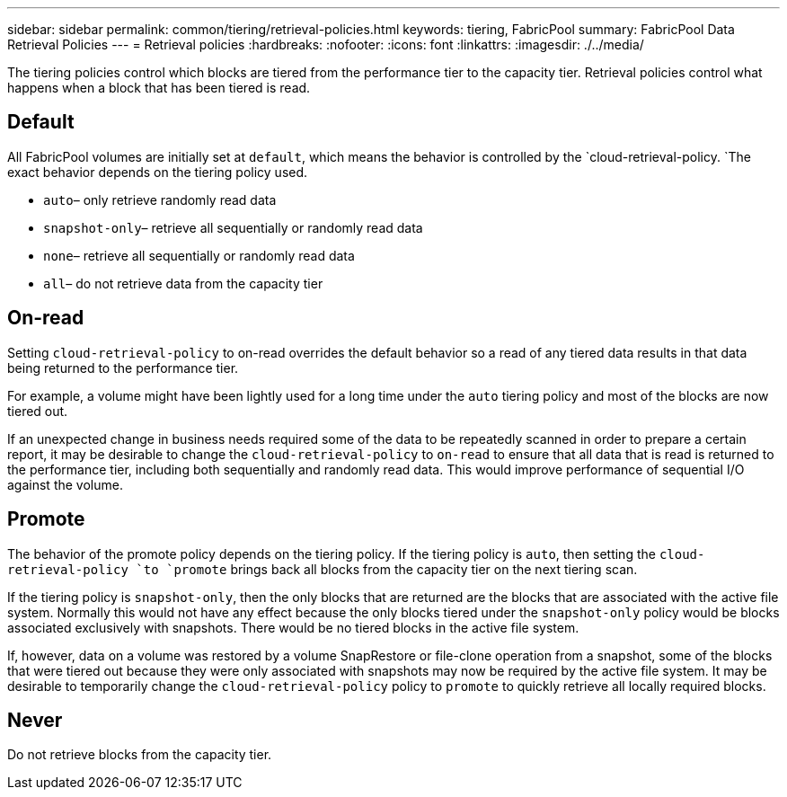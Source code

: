 ---
sidebar: sidebar
permalink: common/tiering/retrieval-policies.html
keywords: tiering, FabricPool
summary: FabricPool Data Retrieval Policies
---
= Retrieval policies
:hardbreaks:
:nofooter:
:icons: font
:linkattrs:
:imagesdir: ./../media/

[.lead]
The tiering policies control which blocks are tiered from the performance tier to the capacity tier. Retrieval policies control what happens when a block that has been tiered is read.

== Default
All FabricPool volumes are initially set at `default`, which means the behavior is controlled by the `cloud-retrieval-policy. `The exact behavior depends on the tiering policy used.

* `auto`– only retrieve randomly read data
* `snapshot-only`– retrieve all sequentially or randomly read data
* `none`– retrieve all sequentially or randomly read data
* `all`– do not retrieve data from the capacity tier

== On-read
Setting `cloud-retrieval-policy` to on-read overrides the default behavior so a read of any tiered data results in that data being returned to the performance tier.

For example, a volume might have been lightly used for a long time under the `auto` tiering policy and most of the blocks are now tiered out.

If an unexpected change in business needs required some of the data to be repeatedly scanned in order to prepare a certain report, it may be desirable to change the `cloud-retrieval-policy` to `on-read` to ensure that all data that is read is returned to the performance tier, including both sequentially and randomly read data. This would improve performance of sequential I/O against the volume.

== Promote
The behavior of the promote policy depends on the tiering policy. If the tiering policy is `auto`, then setting the `cloud-retrieval-policy `to `promote` brings back all blocks from the capacity tier on the next tiering scan.

If the tiering policy is `snapshot-only`, then the only blocks that are returned are the blocks that are associated with the active file system. Normally this would not have any effect because the only blocks tiered under the `snapshot-only` policy would be blocks associated exclusively with snapshots. There would be no tiered blocks in the active file system.

If, however, data on a volume was restored by a volume SnapRestore or file-clone operation from a snapshot, some of the blocks that were tiered out because they were only associated with snapshots may now be required by the active file system. It may be desirable to temporarily change the `cloud-retrieval-policy` policy to `promote` to quickly retrieve all locally required blocks.

== Never
Do not retrieve blocks from the capacity tier.
